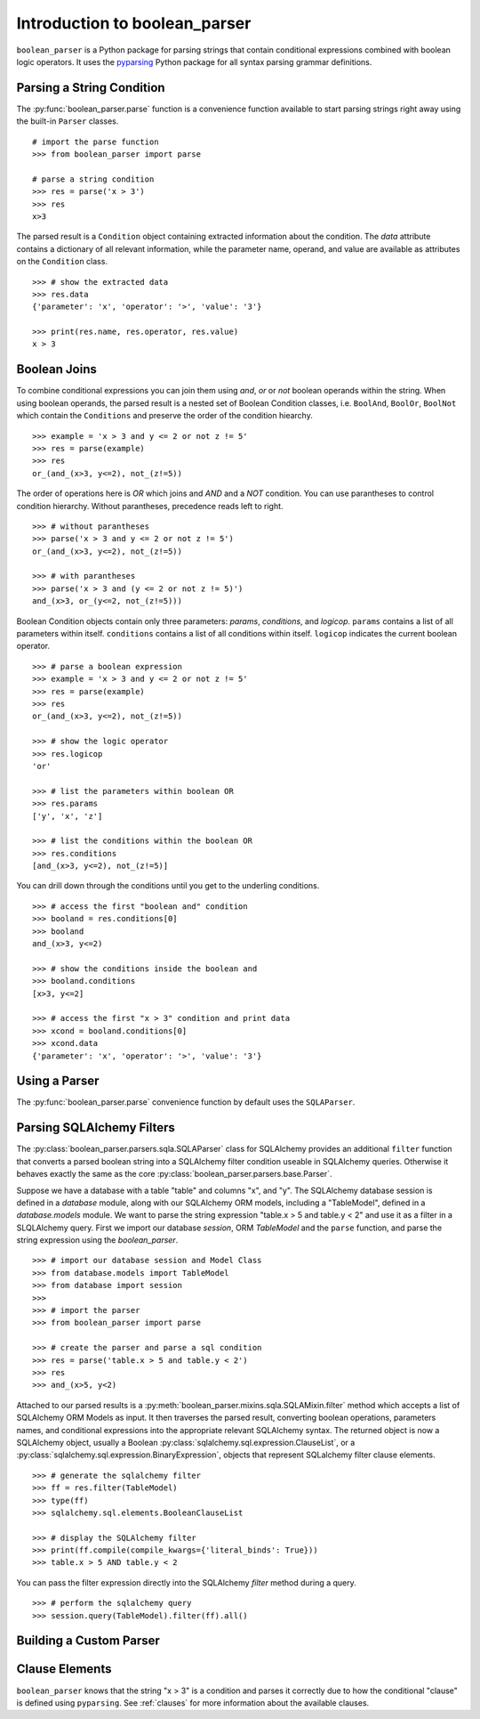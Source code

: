
.. _intro:

Introduction to boolean_parser
==============================

``boolean_parser`` is a Python package for parsing strings that contain conditional expressions combined with
boolean logic operators.  It uses the `pyparsing <https://pyparsing-docs.readthedocs.io/en/latest/>`_ Python package
for all syntax parsing grammar definitions.


Parsing a String Condition
--------------------------

The :py:func:`boolean_parser.parse` function is a convenience function available to start parsing strings right away
using the built-in ``Parser`` classes.
::

    # import the parse function
    >>> from boolean_parser import parse

    # parse a string condition
    >>> res = parse('x > 3')
    >>> res
    x>3

The parsed result is a ``Condition`` object containing extracted information about the condition.   The `data` attribute
contains a dictionary of all relevant information, while the parameter name, operand, and value are available as
attributes on the ``Condition`` class.
::

    >>> # show the extracted data
    >>> res.data
    {'parameter': 'x', 'operator': '>', 'value': '3'}

    >>> print(res.name, res.operator, res.value)
    x > 3

Boolean Joins
-------------

To combine conditional expressions you can join them using `and`, `or` or `not` boolean operands within the string.
When using boolean operands, the parsed result is a nested set of Boolean Condition classes, i.e. ``BoolAnd``,
``BoolOr``, ``BoolNot`` which contain the ``Conditions`` and preserve the order of the condition hiearchy.
::

    >>> example = 'x > 3 and y <= 2 or not z != 5'
    >>> res = parse(example)
    >>> res
    or_(and_(x>3, y<=2), not_(z!=5))

The order of operations here is `OR` which joins and `AND` and a `NOT` condition.  You can use parantheses
to control condition hierarchy.  Without parantheses, precedence reads left to right.
::

    >>> # without parantheses
    >>> parse('x > 3 and y <= 2 or not z != 5')
    or_(and_(x>3, y<=2), not_(z!=5))

    >>> # with parantheses
    >>> parse('x > 3 and (y <= 2 or not z != 5)')
    and_(x>3, or_(y<=2, not_(z!=5)))

Boolean Condition objects contain only three parameters: `params`, `conditions`, and `logicop`.  ``params`` contains
a list of all parameters within itself.  ``conditions`` contains a list of all conditions within itself.  ``logicop``
indicates the current boolean operator.
::

    >>> # parse a boolean expression
    >>> example = 'x > 3 and y <= 2 or not z != 5'
    >>> res = parse(example)
    >>> res
    or_(and_(x>3, y<=2), not_(z!=5))

    >>> # show the logic operator
    >>> res.logicop
    'or'

    >>> # list the parameters within boolean OR
    >>> res.params
    ['y', 'x', 'z']

    >>> # list the conditions within the boolean OR
    >>> res.conditions
    [and_(x>3, y<=2), not_(z!=5)]

You can drill down through the conditions until you get to the underling conditions.
::

    >>> # access the first "boolean and" condition
    >>> booland = res.conditions[0]
    >>> booland
    and_(x>3, y<=2)

    >>> # show the conditions inside the boolean and
    >>> booland.conditions
    [x>3, y<=2]

    >>> # access the first "x > 3" condition and print data
    >>> xcond = booland.conditions[0]
    >>> xcond.data
    {'parameter': 'x', 'operator': '>', 'value': '3'}

Using a Parser
--------------

The :py:func:`boolean_parser.parse` convenience function
by default uses the ``SQLAParser``.


Parsing SQLAlchemy Filters
--------------------------

The :py:class:`boolean_parser.parsers.sqla.SQLAParser` class for SQLAlchemy provides an
additional ``filter`` function that converts a parsed boolean string into a SQLAlchemy filter condition
useable in SQLAlchemy queries.  Otherwise it behaves exactly the same as the core
:py:class:`boolean_parser.parsers.base.Parser`.

Suppose we have a database with a table "table" and columns "x", and "y".  The SQLAlchemy database session is
defined in a `database` module, along with our SQLAlchemy ORM models, including a "TableModel", defined in a
`database.models` module.  We want to parse the string expression "table.x > 5 and table.y < 2" and use it as
a filter in a SLQLAlchemy query.  First we import our database `session`, ORM `TableModel` and the ``parse`` function,
and parse the string expression using the `boolean_parser`.
::

    >>> # import our database session and Model Class
    >>> from database.models import TableModel
    >>> from database import session
    >>>
    >>> # import the parser
    >>> from boolean_parser import parse

    >>> # create the parser and parse a sql condition
    >>> res = parse('table.x > 5 and table.y < 2')
    >>> res
    >>> and_(x>5, y<2)

Attached to our parsed results is a :py:meth:`boolean_parser.mixins.sqla.SQLAMixin.filter` method which accepts a list
of SQLAlchemy ORM Models as input.  It then traverses the parsed result, converting boolean operations, parameters names,
and conditional expressions into the appropriate relevant SQLAlchemy syntax.  The returned object is now a SQLAlchemy
object, usually a Boolean :py:class:`sqlalchemy.sql.expression.ClauseList`,
or a :py:class:`sqlalchemy.sql.expression.BinaryExpression`, objects that represent SQLalchemy filter clause elements.
::

    >>> # generate the sqlalchemy filter
    >>> ff = res.filter(TableModel)
    >>> type(ff)
    >>> sqlalchemy.sql.elements.BooleanClauseList

    >>> # display the SQLAlchemy filter
    >>> print(ff.compile(compile_kwargs={'literal_binds': True}))
    >>> table.x > 5 AND table.y < 2

You can pass the filter expression directly into the SQLAlchemy `filter` method during a query.
::

    >>> # perform the sqlalchemy query
    >>> session.query(TableModel).filter(ff).all()


Building a Custom Parser
------------------------


Clause Elements
---------------

``boolean_parser`` knows that the string "x > 3" is a condition and parses it correctly due to how the
conditional "clause" is defined using ``pyparsing``.  See :ref:`clauses` for more information
about the available clauses.
